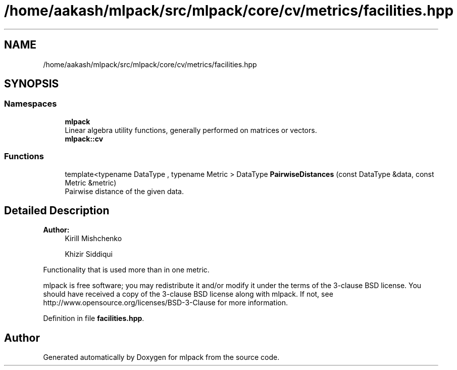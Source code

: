 .TH "/home/aakash/mlpack/src/mlpack/core/cv/metrics/facilities.hpp" 3 "Sun Aug 22 2021" "Version 3.4.2" "mlpack" \" -*- nroff -*-
.ad l
.nh
.SH NAME
/home/aakash/mlpack/src/mlpack/core/cv/metrics/facilities.hpp
.SH SYNOPSIS
.br
.PP
.SS "Namespaces"

.in +1c
.ti -1c
.RI " \fBmlpack\fP"
.br
.RI "Linear algebra utility functions, generally performed on matrices or vectors\&. "
.ti -1c
.RI " \fBmlpack::cv\fP"
.br
.in -1c
.SS "Functions"

.in +1c
.ti -1c
.RI "template<typename DataType , typename Metric > DataType \fBPairwiseDistances\fP (const DataType &data, const Metric &metric)"
.br
.RI "Pairwise distance of the given data\&. "
.in -1c
.SH "Detailed Description"
.PP 

.PP
\fBAuthor:\fP
.RS 4
Kirill Mishchenko 
.PP
Khizir Siddiqui
.RE
.PP
Functionality that is used more than in one metric\&.
.PP
mlpack is free software; you may redistribute it and/or modify it under the terms of the 3-clause BSD license\&. You should have received a copy of the 3-clause BSD license along with mlpack\&. If not, see http://www.opensource.org/licenses/BSD-3-Clause for more information\&. 
.PP
Definition in file \fBfacilities\&.hpp\fP\&.
.SH "Author"
.PP 
Generated automatically by Doxygen for mlpack from the source code\&.
